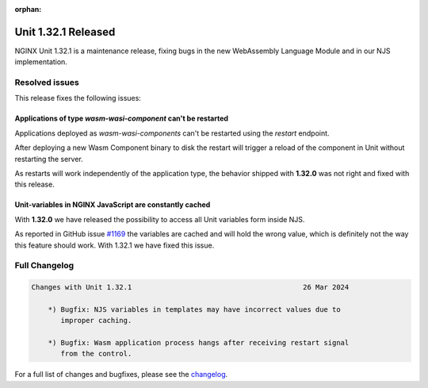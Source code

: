 :orphan:

####################
Unit 1.32.1 Released
####################

NGINX Unit 1.32.1 is a maintenance release, fixing bugs in the new WebAssembly Language Module and in our NJS implementation.

===============
Resolved issues
===============

This release fixes the following issues:

**************************************************************
Applications of type `wasm-wasi-component` can't be restarted
**************************************************************

Applications deployed as `wasm-wasi-components` can't be restarted using the `restart` endpoint.

After deploying a new Wasm Component binary to disk the restart will trigger a reload of the component in Unit without restarting the server.

As restarts will work independently of the application type, the behavior shipped with **1.32.0** was not right and fixed with this release.


************************************************************
Unit-variables in NGINX JavaScript are constantly cached
************************************************************

With **1.32.0** we have released the possibility to access all Unit variables form inside NJS.

As reported in GitHub issue `#1169 <https://github.com/nginx/unit/issues/1169>`__ the variables are cached and will hold the wrong value, which is definitely not the way this feature should work. With 1.32.1 we have fixed this issue.


==============
Full Changelog
==============

.. code-block:: none

    Changes with Unit 1.32.1                                         26 Mar 2024

        *) Bugfix: NJS variables in templates may have incorrect values due to
           improper caching.

        *) Bugfix: Wasm application process hangs after receiving restart signal
           from the control.



For a full list of changes and bugfixes,
please see the `changelog <../../../CHANGES.txt>`__.
